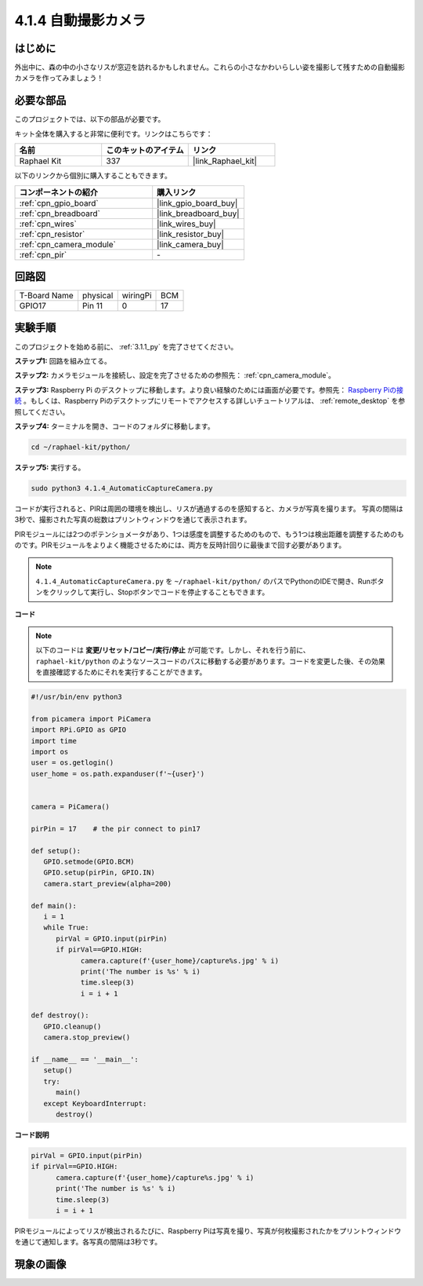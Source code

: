 .. _4.1.4_py:

4.1.4 自動撮影カメラ
===================================

はじめに
-----------------

外出中に、森の中の小さなリスが窓辺を訪れるかもしれません。これらの小さなかわいらしい姿を撮影して残すための自動撮影カメラを作ってみましょう！

必要な部品
------------------------------

このプロジェクトでは、以下の部品が必要です。

.. image:: ../img/3.1.18components.png
  :width: 800
  :align: center

キット全体を購入すると非常に便利です。リンクはこちらです： 

.. list-table::
    :widths: 20 20 20
    :header-rows: 1

    *   - 名前
        - このキットのアイテム
        - リンク
    *   - Raphael Kit
        - 337
        - |link_Raphael_kit|

以下のリンクから個別に購入することもできます。

.. list-table::
    :widths: 30 20
    :header-rows: 1

    *   - コンポーネントの紹介
        - 購入リンク

    *   - :ref:`cpn_gpio_board`
        - |link_gpio_board_buy|
    *   - :ref:`cpn_breadboard`
        - |link_breadboard_buy|
    *   - :ref:`cpn_wires`
        - |link_wires_buy|
    *   - :ref:`cpn_resistor`
        - |link_resistor_buy|
    *   - :ref:`cpn_camera_module`
        - |link_camera_buy|
    *   - :ref:`cpn_pir`
        - \-

回路図
-----------------------

============ ======== ======== ===
T-Board Name physical wiringPi BCM
GPIO17       Pin 11   0        17
============ ======== ======== ===

.. image:: ../img/1.1.18_schematic.png
   :width: 400
   :align: center

実験手順
------------------------------

このプロジェクトを始める前に、 :ref:`3.1.1_py` を完了させてください。

**ステップ1:** 回路を組み立てる。

.. image:: ../img/3.1.18fritzing.png
  :width: 800
  :align: center

**ステップ2:** カメラモジュールを接続し、設定を完了させるための参照先： :ref:`cpn_camera_module`。

**ステップ3:** Raspberry Pi のデスクトップに移動します。より良い経験のためには画面が必要です。参照先： `Raspberry Piの接続 <https://projects.raspberrypi.org/en/projects/raspberry-pi-setting-up/3>`_ 。もしくは、Raspberry Piのデスクトップにリモートでアクセスする詳しいチュートリアルは、 :ref:`remote_desktop` を参照してください。

**ステップ4:** ターミナルを開き、コードのフォルダに移動します。

.. raw:: html

   <run></run>

.. code-block::

    cd ~/raphael-kit/python/

**ステップ5:** 実行する。

.. raw:: html

   <run></run>

.. code-block::

    sudo python3 4.1.4_AutomaticCaptureCamera.py

コードが実行されると、PIRは周囲の環境を検出し、リスが通過するのを感知すると、カメラが写真を撮ります。
写真の間隔は3秒で、撮影された写真の総数はプリントウィンドウを通じて表示されます。

PIRモジュールには2つのポテンショメータがあり、1つは感度を調整するためのもので、もう1つは検出距離を調整するためのものです。PIRモジュールをよりよく機能させるためには、両方を反時計回りに最後まで回す必要があります。

.. image:: ../img/PIR_TTE.png
    :width: 400
    :align: center

.. note::

   ``4.1.4_AutomaticCaptureCamera.py`` を ``~/raphael-kit/python/`` のパスでPythonのIDEで開き、Runボタンをクリックして実行し、Stopボタンでコードを停止することもできます。

**コード**

.. note::
    以下のコードは **変更/リセット/コピー/実行/停止** が可能です。しかし、それを行う前に、 ``raphael-kit/python`` のようなソースコードのパスに移動する必要があります。コードを変更した後、その効果を直接確認するためにそれを実行することができます。

.. raw:: html

    <run></run>

.. code-block:: python

   #!/usr/bin/env python3

   from picamera import PiCamera
   import RPi.GPIO as GPIO
   import time
   import os
   user = os.getlogin()
   user_home = os.path.expanduser(f'~{user}')


   camera = PiCamera()

   pirPin = 17    # the pir connect to pin17

   def setup():
      GPIO.setmode(GPIO.BCM)
      GPIO.setup(pirPin, GPIO.IN)
      camera.start_preview(alpha=200)

   def main():
      i = 1
      while True:
         pirVal = GPIO.input(pirPin)
         if pirVal==GPIO.HIGH:
               camera.capture(f'{user_home}/capture%s.jpg' % i)
               print('The number is %s' % i)
               time.sleep(3)
               i = i + 1

   def destroy():
      GPIO.cleanup()
      camera.stop_preview()

   if __name__ == '__main__':
      setup()
      try:
         main()
      except KeyboardInterrupt:
         destroy()

**コード説明**

.. code-block:: python

   pirVal = GPIO.input(pirPin)
   if pirVal==GPIO.HIGH:
         camera.capture(f'{user_home}/capture%s.jpg' % i)
         print('The number is %s' % i)
         time.sleep(3)
         i = i + 1

PIRモジュールによってリスが検出されるたびに、Raspberry Piは写真を撮り、写真が何枚撮影されたかをプリントウィンドウを通じて通知します。各写真の間隔は3秒です。

現象の画像
------------------------

.. image:: ../img/4.1.4spycamera.JPG
   :align: center
